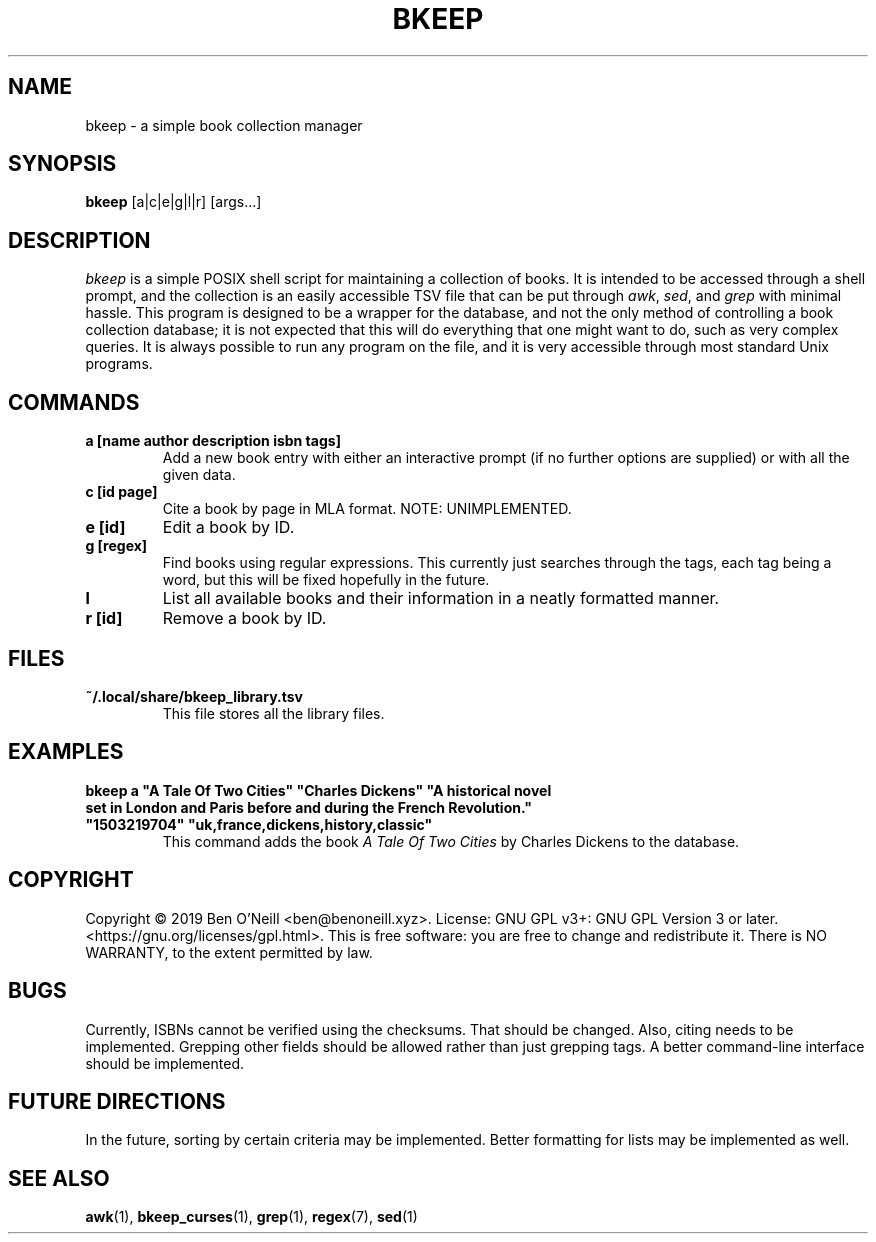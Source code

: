 .TH "BKEEP" "1" "December 2019" "bkeep" "User Commands"
.SH NAME
bkeep \- a simple book collection manager
.SH SYNOPSIS
.B bkeep
.RB [a|c|e|g|l|r]
.RB [args...]
.SH DESCRIPTION
.I bkeep
is a simple POSIX shell script for maintaining a collection of books. It is
intended to be accessed through a shell prompt, and the collection is an easily
accessible TSV file that can be put through \fIawk\fR, \fIsed\fR, and \fIgrep\fR
with minimal hassle. This program is designed to be a wrapper for the database,
and not the only method of controlling a book collection database; it is not
expected that this will do everything that one might want to do, such as very
complex queries. It is always possible to run any program on the file, and it is
very accessible through most standard Unix programs.
.SH COMMANDS
.TP
.B a [name author description isbn tags]
Add a new book entry with either an interactive prompt (if no further options
are supplied) or with all the given data.
.TP
.B c [id page]
Cite a book by page in MLA format. NOTE: UNIMPLEMENTED.
.TP
.B e [id]
Edit a book by ID.
.TP
.B g [regex]
Find books using regular expressions. This currently just searches through the
tags, each tag being a word, but this will be fixed hopefully in the future.
.TP
.B l
List all available books and their information in a neatly formatted manner.
.TP
.B r [id]
Remove a book by ID.
.SH FILES
.TP
.B ~/.local/share/bkeep_library.tsv
This file stores all the library files.
.SH EXAMPLES
.TP
\fBbkeep a "A Tale Of Two Cities" "Charles Dickens" "A historical novel set in London and Paris before and during the French Revolution." "1503219704" "uk,france,dickens,history,classic"\fR
This command adds the book
.I A Tale Of Two Cities
by Charles Dickens to the database.
.SH COPYRIGHT
Copyright \(co 2019 Ben O'Neill <ben@benoneill.xyz>. License: GNU GPL v3+: GNU
GPL Version 3 or later. <https://gnu.org/licenses/gpl.html>. This is free
software: you are free to change and redistribute it. There is NO WARRANTY, to
the extent permitted by law.
.SH BUGS
Currently, ISBNs cannot be verified using the checksums. That should be changed.
Also, citing needs to be implemented. Grepping other fields should be allowed
rather than just grepping tags. A better command-line interface should be
implemented.
.SH FUTURE DIRECTIONS
In the future, sorting by certain criteria may be implemented. Better formatting
for lists may be implemented as well.
.SH SEE ALSO
.BR awk (1),
.BR bkeep_curses (1),
.BR grep (1),
.BR regex (7),
.BR sed (1)
